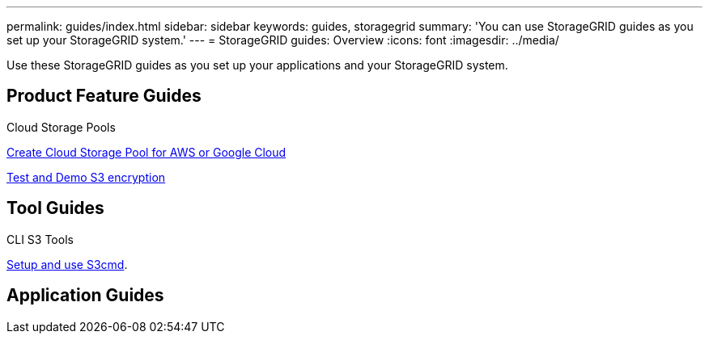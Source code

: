 ---
permalink: guides/index.html
sidebar: sidebar
keywords: guides, storagegrid
summary: 'You can use StorageGRID guides as you set up your StorageGRID system.'
---
= StorageGRID guides: Overview
:icons: font
:imagesdir: ../media/

[.lead]
Use these StorageGRID guides as you set up your applications and your StorageGRID system.

== Product Feature Guides

Cloud Storage Pools

xref:../guides/create-cloud-storage-pool-aws-google-cloud.adoc[Create Cloud Storage Pool for AWS or Google Cloud]

xref:../guides/encryption examples.adoc[Test and Demo S3 encryption]

== Tool Guides

CLI S3 Tools

xref:../guides/s3cmd.adoc[Setup and use S3cmd].

== Application Guides